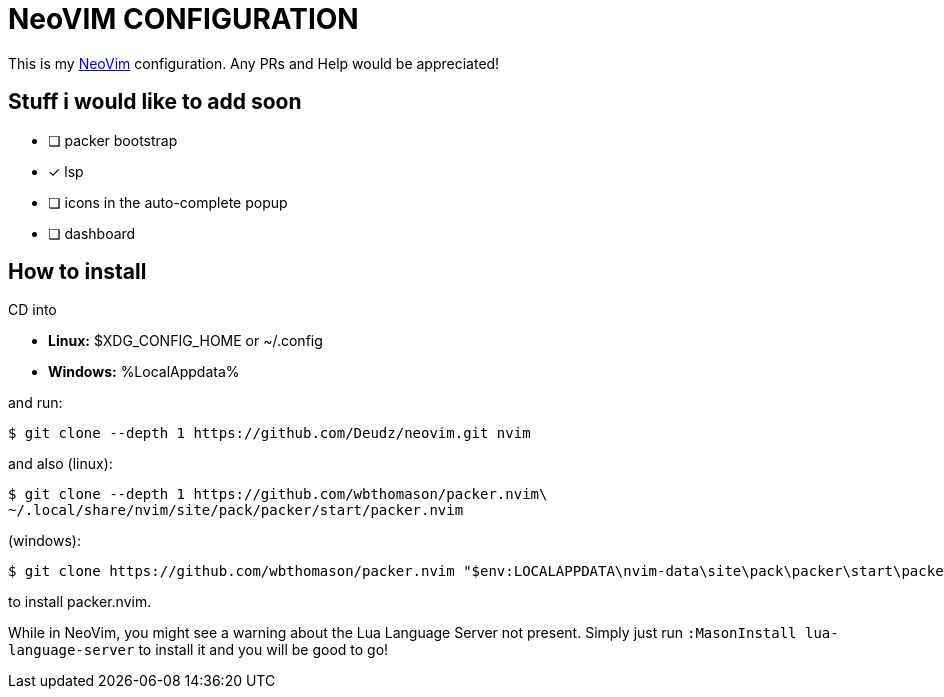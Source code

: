 = NeoVIM CONFIGURATION

This is my https://neovim.io[NeoVim] configuration.
Any PRs and Help would be appreciated!

== Stuff i would like to add soon

* [ ] packer bootstrap
* [x] lsp
* [ ] icons in the auto-complete popup
* [ ] dashboard

== How to install
CD into

* *Linux:* $XDG_CONFIG_HOME or ~/.config +
* *Windows:* %LocalAppdata%

and run:

 $ git clone --depth 1 https://github.com/Deudz/neovim.git nvim

and also (linux):

 $ git clone --depth 1 https://github.com/wbthomason/packer.nvim\
 ~/.local/share/nvim/site/pack/packer/start/packer.nvim
 
(windows):

 $ git clone https://github.com/wbthomason/packer.nvim "$env:LOCALAPPDATA\nvim-data\site\pack\packer\start\packer.nvim"

to install packer.nvim.

While in NeoVim, you might see a warning about the Lua Language Server not present.
Simply just run `:MasonInstall lua-language-server` to install it and you will be good to go!
